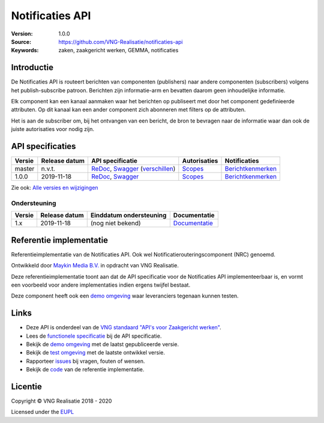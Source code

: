 ================
Notificaties API
================

:Version: 1.0.0
:Source: https://github.com/VNG-Realisatie/notificaties-api
:Keywords: zaken, zaakgericht werken, GEMMA, notificaties

Introductie
===========

De Notificaties API is routeert berichten van componenten (publishers) naar
andere componenten (subscribers) volgens het publish-subscribe patroon.
Berichten zijn informatie-arm en bevatten daarom geen inhoudelijke informatie.

Elk component kan een kanaal aanmaken waar het berichten op publiseert met door
het component gedefinieerde attributen. Op dit kanaal kan een ander component
zich abonneren met filters op de attributen.

Het is aan de subscriber om, bij het ontvangen van een bericht, de bron te
bevragen naar de informatie waar dan ook de juiste autorisaties voor nodig zijn.

API specificaties
=================

|lint-oas| |generate-sdks| |generate-postman-collection|

==========  ==============  ====================================================================================================================================================================================================  =======================================================================================================================  =================================================================================================================================
Versie      Release datum   API specificatie                                                                                                                                                                                      Autorisaties                                                                                                             Notificaties
==========  ==============  ====================================================================================================================================================================================================  =======================================================================================================================  =================================================================================================================================
master       n.v.t.         `ReDoc <https://redocly.github.io/redoc/?url=https://raw.githubusercontent.com/VNG-Realisatie/notificaties-api/master/src/openapi.yaml>`_,                                                            `Scopes <https://github.com/VNG-Realisatie/notificaties-api/blob/master/src/autorisaties.md>`_                           `Berichtkenmerken <https://github.com/VNG-Realisatie/notificaties-api/blob/master/src/notificaties.md>`_
                            `Swagger <https://petstore.swagger.io/?url=https://raw.githubusercontent.com/VNG-Realisatie/notificaties-api/master/src/openapi.yaml>`_
                            (`verschillen <https://github.com/VNG-Realisatie/notificaties-api/compare/1.0.0..master?diff=split#diff-b9c28fec6c3f3fa5cff870d24601d6ab7027520f3b084cc767aefd258cb8c40a>`_)
1.0.0       2019-11-18      `ReDoc <https://redocly.github.io/redoc/?url=https://raw.githubusercontent.com/VNG-Realisatie/notificaties-api/1.0.0/src/openapi.yaml>`_,                                                             `Scopes <https://github.com/VNG-Realisatie/notificaties-api/blob/1.0.0/src/autorisaties.md>`_                            `Berichtkenmerken <https://github.com/VNG-Realisatie/notificaties-api/blob/1.0.0/src/notificaties.md>`_
                            `Swagger <https://petstore.swagger.io/?url=https://raw.githubusercontent.com/VNG-Realisatie/notificaties-api/1.0.0/src/openapi.yaml>`_
==========  ==============  ====================================================================================================================================================================================================  =======================================================================================================================  =================================================================================================================================

Zie ook: `Alle versies en wijzigingen <https://github.com/VNG-Realisatie/notificaties-api/blob/master/CHANGELOG.rst>`_

Ondersteuning
-------------

==========  ==============  ==========================  =================
Versie      Release datum   Einddatum ondersteuning     Documentatie
==========  ==============  ==========================  =================
1.x         2019-11-18      (nog niet bekend)           `Documentatie <https://vng-realisatie.github.io/gemma-zaken/standaard/notificaties/index>`_
==========  ==============  ==========================  =================

Referentie implementatie
========================

|build-status| |coverage| |docker| |black| |python-versions|

Referentieimplementatie van de Notificaties API. Ook wel
Notificatierouteringscomponent (NRC) genoemd.

Ontwikkeld door `Maykin Media B.V. <https://www.maykinmedia.nl>`_ in opdracht
van VNG Realisatie.

Deze referentieimplementatie toont aan dat de API specificatie voor de
Notificaties API implementeerbaar is, en vormt een voorbeeld voor andere
implementaties indien ergens twijfel bestaat.

Deze component heeft ook een `demo omgeving`_ waar leveranciers tegenaan kunnen
testen.

Links
=====

* Deze API is onderdeel van de `VNG standaard "API's voor Zaakgericht werken" <https://github.com/VNG-Realisatie/gemma-zaken>`_.
* Lees de `functionele specificatie <https://vng-realisatie.github.io/gemma-zaken/standaard/notificaties/index>`_ bij de API specificatie.
* Bekijk de `demo omgeving`_ met de laatst gepubliceerde versie.
* Bekijk de `test omgeving <https://notificaties-api.test.vng.cloud/>`_ met de laatste ontwikkel versie.
* Rapporteer `issues <https://github.com/VNG-Realisatie/gemma-zaken/issues>`_ bij vragen, fouten of wensen.
* Bekijk de `code <https://github.com/VNG-Realisatie/notificaties-api/>`_ van de referentie implementatie.

.. _`demo omgeving`: https://notificaties-api.vng.cloud/

Licentie
========

Copyright © VNG Realisatie 2018 - 2020

Licensed under the EUPL_

.. _EUPL: LICENCE.md

.. |build-status| image:: https://github.com/VNG-Realisatie/notificaties-api/workflows/ci-build/badge.svg
    :alt: Build status
    :target: https://github.com/VNG-Realisatie/notificaties-api/actions?query=workflow%3Aci-build

.. |requirements| image:: https://requires.io/github/VNG-Realisatie/notificaties-api/requirements.svg?branch=master
     :alt: Requirements status

.. |coverage| image:: https://codecov.io/github/VNG-Realisatie/notificaties-api/branch/master/graphs/badge.svg?branch=master
    :alt: Coverage
    :target: https://codecov.io/gh/VNG-Realisatie/notificaties-api

.. |docker| image:: https://img.shields.io/badge/docker-latest-blue.svg
    :alt: Docker image
    :target: https://hub.docker.com/r/vngr/notificaties-api

.. |black| image:: https://img.shields.io/badge/code%20style-black-000000.svg
    :alt: Code style
    :target: https://github.com/psf/black

.. |python-versions| image:: https://img.shields.io/badge/python-3.6%2B-blue.svg
    :alt: Supported Python version

.. |lint-oas| image:: https://github.com/VNG-Realisatie/notificaties-api/workflows/lint-oas/badge.svg
    :alt: Lint OAS
    :target: https://github.com/VNG-Realisatie/notificaties-api/actions?query=workflow%3Alint-oas

.. |generate-sdks| image:: https://github.com/VNG-Realisatie/notificaties-api/workflows/generate-sdks/badge.svg
    :alt: Generate SDKs
    :target: https://github.com/VNG-Realisatie/notificaties-api/actions?query=workflow%3Agenerate-sdks

.. |generate-postman-collection| image:: https://github.com/VNG-Realisatie/notificaties-api/workflows/generate-postman-collection/badge.svg
    :alt: Generate Postman collection
    :target: https://github.com/VNG-Realisatie/notificaties-api/actions?query=workflow%3Agenerate-postman-collection
